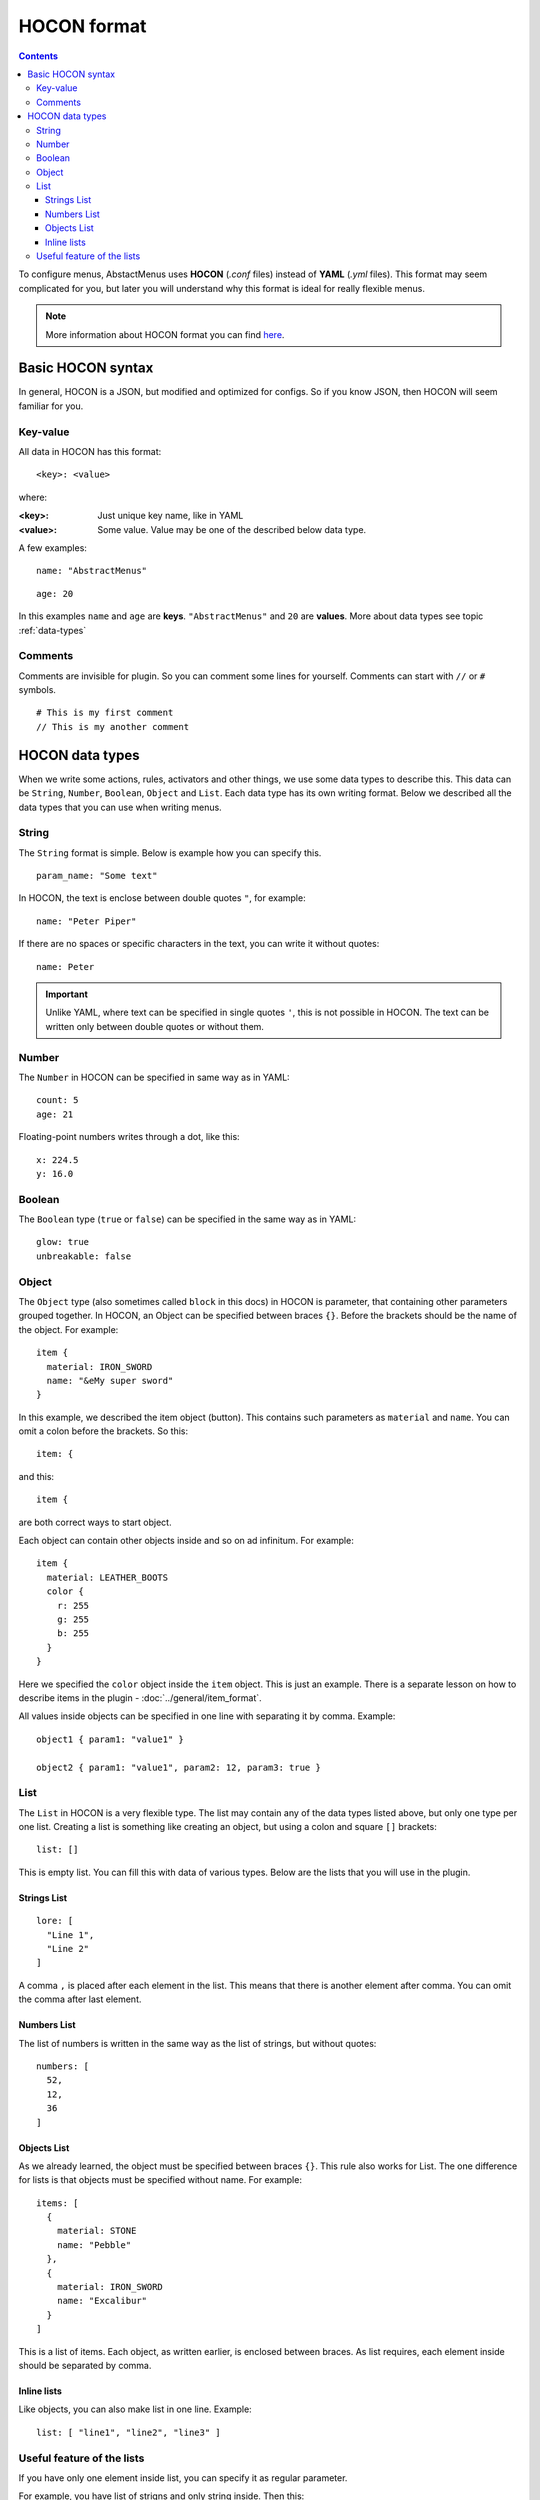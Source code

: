 HOCON format
============

.. contents:: Contents
   :depth: 3

To configure menus, AbstactMenus uses **HOCON** (`.conf` files) instead of **YAML** (`.yml` files). This format may seem complicated for you, but later you will understand why this format is ideal for really flexible menus.

.. note:: More information about HOCON format you can find `here <https://github.com/lightbend/config/blob/master/HOCON.md>`_.

Basic HOCON syntax
------------------

In general, HOCON is a JSON, but modified and optimized for configs. So if you know JSON, then HOCON will seem familiar for you.

Key-value
~~~~~~~~~

All data in HOCON has this format: ::

	<key>: <value>

where:

:<key>: Just unique key name, like in YAML
:<value>: Some value. Value may be one of the described below data type.

A few examples:

::

	name: "AbstractMenus"

::

	age: 20

In this examples ``name`` and ``age`` are **keys**. ``"AbstractMenus"`` and ``20`` are **values**. More about data types see topic :ref:`data-types`

Comments
~~~~~~~~

Comments are invisible for plugin. So you can comment some lines for yourself. Comments can start with ``//`` or ``#`` symbols.

::

	# This is my first comment
	// This is my another comment

.. _data-types:

HOCON data types
----------------

When we write some actions, rules, activators and other things, we use some data types to describe this. This data can be ``String``, ``Number``, ``Boolean``, ``Object`` and ``List``. Each data type has its own writing format. Below we described all the data types that you can use when writing menus.

String
~~~~~~

The ``String`` format is simple. Below is example how you can specify this.

::

	param_name: "Some text"

In HOCON, the text is enclose between double quotes ``"``, for example:

::

	name: "Peter Piper"

If there are no spaces or specific characters in the text, you can write it without quotes:

::

	name: Peter

.. important:: Unlike YAML, where text can be specified in single quotes ``'``, this is not possible in HOCON. The text can be written only between double quotes or without them.

Number
~~~~~~

The ``Number`` in HOCON can be specified in same way as in YAML:

::

	count: 5
	age: 21

Floating-point numbers writes through a dot, like this:

::

	x: 224.5
	y: 16.0

Boolean
~~~~~~~

The ``Boolean`` type (``true`` or ``false``) can be specified in the same way as in YAML:

::

	glow: true
	unbreakable: false

.. _hocon-obj:

Object
~~~~~~

The ``Object`` type (also sometimes called ``block`` in this docs) in HOCON is parameter, that containing other parameters grouped together. In HOCON, an Object can be specified between braces ``{}``. Before the brackets should be the name of the object. For example:

::

	item {
	  material: IRON_SWORD
	  name: "&eMy super sword"
	}

In this example, we described the item object (button). This contains such parameters as ``material`` and ``name``. You can omit a colon before the brackets. So this:

::

	item: {

and this:

::

	item {

are both correct ways to start object. 

Each object can contain other objects inside and so on ad infinitum. For example:

::

	item {
	  material: LEATHER_BOOTS
	  color {
	    r: 255
	    g: 255
	    b: 255
	  }
	}

Here we specified the ``color`` object inside the ``item`` object. This is just an example. There is a separate lesson on how to describe items in the plugin - :doc:`../general/item_format`.

All values inside objects can be specified in one line with separating it by comma. Example:

::

	object1 { param1: "value1" }

	object2 { param1: "value1", param2: 12, param3: true }

.. _hocon-list:

List
~~~~

The ``List`` in HOCON is a very flexible type. The list may contain any of the data types listed above, but only one type per one list.
Creating a list is something like creating an object, but using a colon and square ``[]`` brackets:

::

	list: []

This is empty list. You can fill this with data of various types. Below are the lists that you will use in the plugin.

.. _hocon-list-str:

Strings List
""""""""""""

::

	lore: [
	  "Line 1",
	  "Line 2"
	]

A comma ``,`` is placed after each element in the list. This means that there is another element after comma. You can omit the comma after last element.

.. _hocon-list-num:

Numbers List
""""""""""""

The list of numbers is written in the same way as the list of strings, but without quotes:

::

	numbers: [
	  52,
	  12,
	  36
	]

.. _hocon-list-obj:

Objects List
""""""""""""

As we already learned, the object must be specified between braces ``{}``. This rule also works for List. The one difference for lists is that objects must be specified without name. For example:

::

	items: [
	  {
	    material: STONE
	    name: "Pebble"
	  },
	  {
	    material: IRON_SWORD
	    name: "Excalibur"
	  }
	]

This is a list of items. Each object, as written earlier, is enclosed between braces. As list requires, each element inside should be separated by comma.

Inline lists
""""""""""""

Like objects, you can also make list in one line. Example:

::

	list: [ "line1", "line2", "line3" ]

.. _hocon-list-feature:

Useful feature of the lists
~~~~~~~~~~~~~~~~~~~~~~~~~~~

If you have only one element inside list, you can specify it as regular parameter.

For example, you have list of strigns and only string inside. Then this:

::

	regionJoin: [
	  "my_region"
	]

can become this:

::

	regionJoin: "my_region"

Or if you have list of objects, the this:

::

	items: [
	  {
	    material: STONE
	    name: "Pebble"
	  }
	]

can become this:

::

	items {
	  material: STONE
	  name: "Pebble"
	}

In the next lessons, you will learn more about numerous menu features, and examples of their use. This article will help you better understand future examples and write first interactive menu yourself using AbstractMenus.